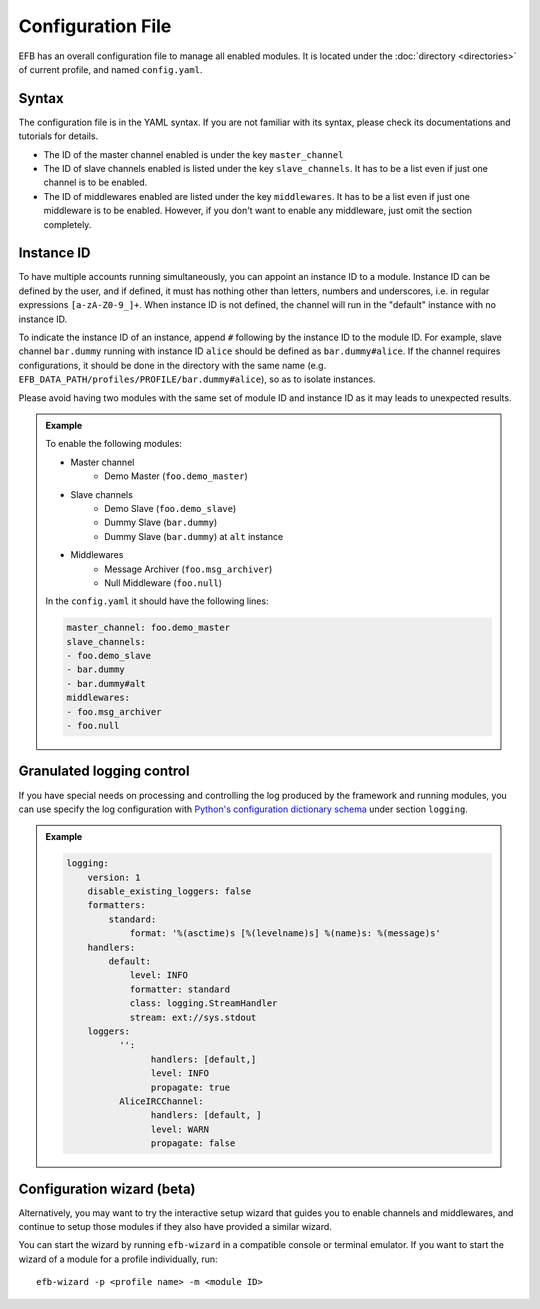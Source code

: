 Configuration File
==================

EFB has an overall configuration file to manage all enabled modules.
It is located under the :doc:`directory <directories>` of current
profile, and named ``config.yaml``.

Syntax
~~~~~~

The configuration file is in the YAML syntax. If you are not familiar
with its syntax, please check its documentations and tutorials for
details.

* The ID of the master channel enabled is under the key ``master_channel``
* The ID of slave channels enabled is listed under the key
  ``slave_channels``. It has to be a list even if just one channel is
  to be enabled.
* The ID of middlewares enabled are listed under the key ``middlewares``.
  It has to be a list even if just one middleware is to be enabled.
  However, if you don't want to enable any middleware, just omit the section
  completely.

Instance ID
~~~~~~~~~~~

To have multiple accounts running simultaneously, you can appoint an instance
ID to a module. Instance ID can be defined by the user, and if defined,
it must has nothing other than letters, numbers and underscores, i.e. in
regular expressions ``[a-zA-Z0-9_]+``. When instance ID is not defined,
the channel will run in the "default" instance with no instance ID.

To indicate the instance ID of an instance, append ``#`` following by the
instance ID to the module ID. For example, slave channel ``bar.dummy``
running with instance ID ``alice`` should be defined as ``bar.dummy#alice``.
If the channel requires configurations, it should be done in the directory
with the same name (e.g. ``EFB_DATA_PATH/profiles/PROFILE/bar.dummy#alice``),
so as to isolate instances.

Please avoid having two modules with the same set of module ID and instance ID
as it may leads to unexpected results.


.. admonition:: Example
    :class: tip

    To enable the following modules:

    * Master channel
        * Demo Master (``foo.demo_master``)
    * Slave channels
        * Demo Slave (``foo.demo_slave``)
        * Dummy Slave (``bar.dummy``)
        * Dummy Slave (``bar.dummy``) at ``alt`` instance
    * Middlewares
        * Message Archiver (``foo.msg_archiver``)
        * Null Middleware (``foo.null``)

    In the ``config.yaml`` it should have the following lines:

    .. code-block:: yaml

        master_channel: foo.demo_master
        slave_channels:
        - foo.demo_slave
        - bar.dummy
        - bar.dummy#alt
        middlewares:
        - foo.msg_archiver
        - foo.null

Granulated logging control
~~~~~~~~~~~~~~~~~~~~~~~~~~

If you have special needs on processing and controlling the log produced
by the framework and running modules, you can use specify the log
configuration with `Python's configuration dictionary schema`_ under
section ``logging``.

.. admonition:: Example

    .. code-block:: yaml

        logging:
            version: 1
            disable_existing_loggers: false
            formatters:
                standard:
                    format: '%(asctime)s [%(levelname)s] %(name)s: %(message)s'
            handlers:
                default:
                    level: INFO
                    formatter: standard
                    class: logging.StreamHandler
                    stream: ext://sys.stdout
            loggers:
                  '':
                        handlers: [default,]
                        level: INFO
                        propagate: true
                  AliceIRCChannel:
                        handlers: [default, ]
                        level: WARN
                        propagate: false


.. _Python's configuration dictionary schema: https://docs.python.org/3.7/library/logging.config.html#logging-config-dictschema

Configuration wizard (beta)
~~~~~~~~~~~~~~~~~~~~~~~~~~~
Alternatively, you may want to try the interactive setup wizard 
that guides you to enable channels and middlewares, and continue
to setup those modules if they also have provided a similar wizard.

You can start the wizard by running ``efb-wizard`` in a compatible
console or terminal emulator. If you want to start the wizard of a module
for a profile individually, run::

    efb-wizard -p <profile name> -m <module ID>
